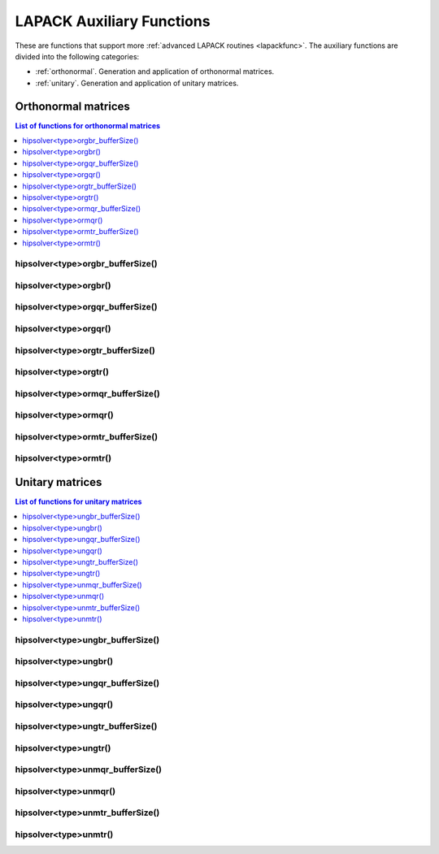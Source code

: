 
***************************
LAPACK Auxiliary Functions
***************************

These are functions that support more :ref:`advanced LAPACK routines <lapackfunc>`.
The auxiliary functions are divided into the following categories:

* :ref:`orthonormal`. Generation and application of orthonormal matrices.
* :ref:`unitary`. Generation and application of unitary matrices.



.. _orthonormal:

Orthonormal matrices
==================================

.. contents:: List of functions for orthonormal matrices
   :local:
   :backlinks: top

.. _orgbr_bufferSize:

hipsolver<type>orgbr_bufferSize()
---------------------------------------
.. doxygenfunction:: hipsolverDorgbr_bufferSize
   :outline:
.. doxygenfunction:: hipsolverSorgbr_bufferSize

.. _orgbr:

hipsolver<type>orgbr()
---------------------------------------
.. doxygenfunction:: hipsolverDorgbr
   :outline:
.. doxygenfunction:: hipsolverSorgbr

.. _orgqr_bufferSize:

hipsolver<type>orgqr_bufferSize()
---------------------------------------
.. doxygenfunction:: hipsolverDorgqr_bufferSize
   :outline:
.. doxygenfunction:: hipsolverSorgqr_bufferSize

.. _orgqr:

hipsolver<type>orgqr()
---------------------------------------
.. doxygenfunction:: hipsolverDorgqr
   :outline:
.. doxygenfunction:: hipsolverSorgqr

.. _orgtr_bufferSize:

hipsolver<type>orgtr_bufferSize()
---------------------------------------
.. doxygenfunction:: hipsolverDorgtr_bufferSize
   :outline:
.. doxygenfunction:: hipsolverSorgtr_bufferSize

.. _orgtr:

hipsolver<type>orgtr()
---------------------------------------
.. doxygenfunction:: hipsolverDorgtr
   :outline:
.. doxygenfunction:: hipsolverSorgtr

.. _ormqr_bufferSize:

hipsolver<type>ormqr_bufferSize()
---------------------------------------
.. doxygenfunction:: hipsolverDormqr_bufferSize
   :outline:
.. doxygenfunction:: hipsolverSormqr_bufferSize

.. _ormqr:

hipsolver<type>ormqr()
---------------------------------------
.. doxygenfunction:: hipsolverDormqr
   :outline:
.. doxygenfunction:: hipsolverSormqr

.. _ormtr_bufferSize:

hipsolver<type>ormtr_bufferSize()
---------------------------------------
.. doxygenfunction:: hipsolverDormtr_bufferSize
   :outline:
.. doxygenfunction:: hipsolverSormtr_bufferSize

.. _ormtr:

hipsolver<type>ormtr()
---------------------------------------
.. doxygenfunction:: hipsolverDormtr
   :outline:
.. doxygenfunction:: hipsolverSormtr



.. _unitary:

Unitary matrices
==================================

.. contents:: List of functions for unitary matrices
   :local:
   :backlinks: top

.. _ungbr_bufferSize:

hipsolver<type>ungbr_bufferSize()
---------------------------------------
.. doxygenfunction:: hipsolverZungbr_bufferSize
   :outline:
.. doxygenfunction:: hipsolverCungbr_bufferSize

.. _ungbr:

hipsolver<type>ungbr()
---------------------------------------
.. doxygenfunction:: hipsolverZungbr
   :outline:
.. doxygenfunction:: hipsolverCungbr

.. _ungqr_bufferSize:

hipsolver<type>ungqr_bufferSize()
---------------------------------------
.. doxygenfunction:: hipsolverZungqr_bufferSize
   :outline:
.. doxygenfunction:: hipsolverCungqr_bufferSize

.. _ungqr:

hipsolver<type>ungqr()
---------------------------------------
.. doxygenfunction:: hipsolverZungqr
   :outline:
.. doxygenfunction:: hipsolverCungqr

.. _ungtr_bufferSize:

hipsolver<type>ungtr_bufferSize()
---------------------------------------
.. doxygenfunction:: hipsolverZungtr_bufferSize
   :outline:
.. doxygenfunction:: hipsolverCungtr_bufferSize

.. _ungtr:

hipsolver<type>ungtr()
---------------------------------------
.. doxygenfunction:: hipsolverZungtr
   :outline:
.. doxygenfunction:: hipsolverCungtr

.. _unmqr_bufferSize:

hipsolver<type>unmqr_bufferSize()
---------------------------------------
.. doxygenfunction:: hipsolverZunmqr_bufferSize
   :outline:
.. doxygenfunction:: hipsolverCunmqr_bufferSize

.. _unmqr:

hipsolver<type>unmqr()
---------------------------------------
.. doxygenfunction:: hipsolverZunmqr
   :outline:
.. doxygenfunction:: hipsolverCunmqr

.. _unmtr_bufferSize:

hipsolver<type>unmtr_bufferSize()
---------------------------------------
.. doxygenfunction:: hipsolverZunmtr_bufferSize
   :outline:
.. doxygenfunction:: hipsolverCunmtr_bufferSize

.. _unmtr:

hipsolver<type>unmtr()
---------------------------------------
.. doxygenfunction:: hipsolverZunmtr
   :outline:
.. doxygenfunction:: hipsolverCunmtr
